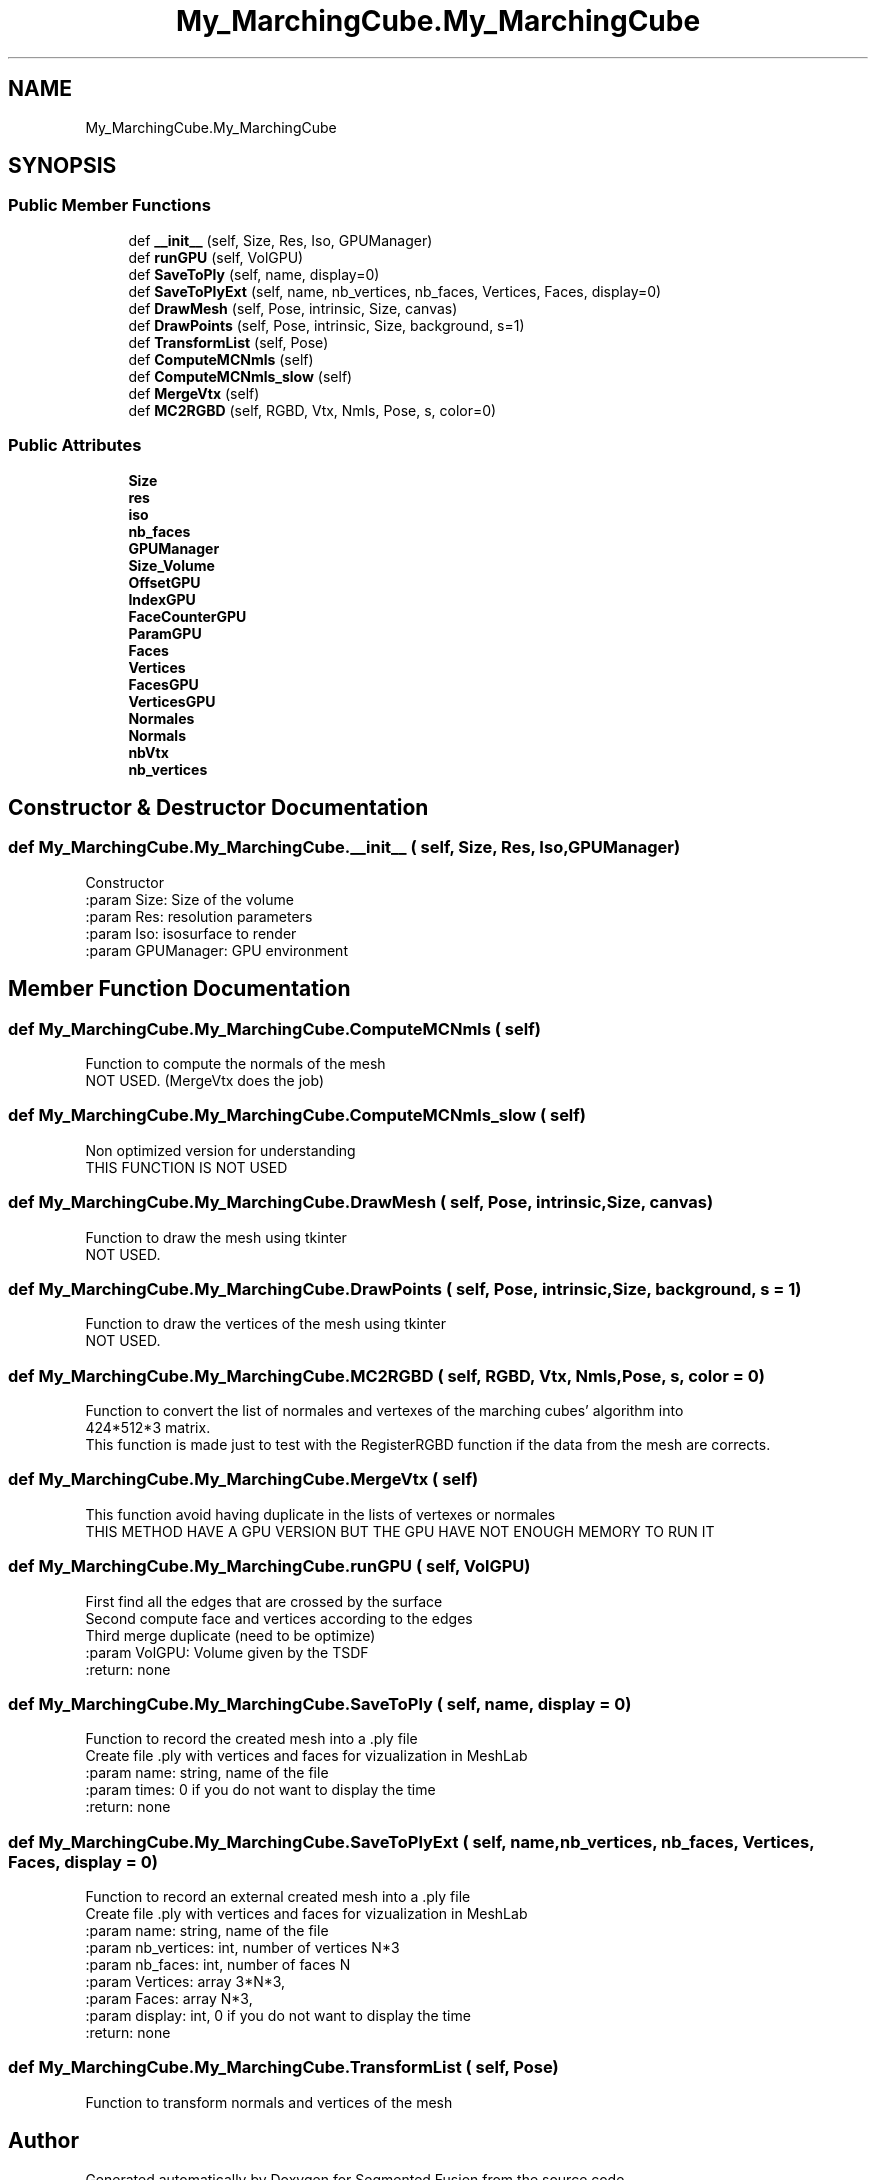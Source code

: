 .TH "My_MarchingCube.My_MarchingCube" 3 "Wed Aug 9 2017" "Version v0.7" "Segmented Fusion" \" -*- nroff -*-
.ad l
.nh
.SH NAME
My_MarchingCube.My_MarchingCube
.SH SYNOPSIS
.br
.PP
.SS "Public Member Functions"

.in +1c
.ti -1c
.RI "def \fB__init__\fP (self, Size, Res, Iso, GPUManager)"
.br
.ti -1c
.RI "def \fBrunGPU\fP (self, VolGPU)"
.br
.ti -1c
.RI "def \fBSaveToPly\fP (self, name, display=0)"
.br
.ti -1c
.RI "def \fBSaveToPlyExt\fP (self, name, nb_vertices, nb_faces, Vertices, Faces, display=0)"
.br
.ti -1c
.RI "def \fBDrawMesh\fP (self, Pose, intrinsic, Size, canvas)"
.br
.ti -1c
.RI "def \fBDrawPoints\fP (self, Pose, intrinsic, Size, background, s=1)"
.br
.ti -1c
.RI "def \fBTransformList\fP (self, Pose)"
.br
.ti -1c
.RI "def \fBComputeMCNmls\fP (self)"
.br
.ti -1c
.RI "def \fBComputeMCNmls_slow\fP (self)"
.br
.ti -1c
.RI "def \fBMergeVtx\fP (self)"
.br
.ti -1c
.RI "def \fBMC2RGBD\fP (self, RGBD, Vtx, Nmls, Pose, s, color=0)"
.br
.in -1c
.SS "Public Attributes"

.in +1c
.ti -1c
.RI "\fBSize\fP"
.br
.ti -1c
.RI "\fBres\fP"
.br
.ti -1c
.RI "\fBiso\fP"
.br
.ti -1c
.RI "\fBnb_faces\fP"
.br
.ti -1c
.RI "\fBGPUManager\fP"
.br
.ti -1c
.RI "\fBSize_Volume\fP"
.br
.ti -1c
.RI "\fBOffsetGPU\fP"
.br
.ti -1c
.RI "\fBIndexGPU\fP"
.br
.ti -1c
.RI "\fBFaceCounterGPU\fP"
.br
.ti -1c
.RI "\fBParamGPU\fP"
.br
.ti -1c
.RI "\fBFaces\fP"
.br
.ti -1c
.RI "\fBVertices\fP"
.br
.ti -1c
.RI "\fBFacesGPU\fP"
.br
.ti -1c
.RI "\fBVerticesGPU\fP"
.br
.ti -1c
.RI "\fBNormales\fP"
.br
.ti -1c
.RI "\fBNormals\fP"
.br
.ti -1c
.RI "\fBnbVtx\fP"
.br
.ti -1c
.RI "\fBnb_vertices\fP"
.br
.in -1c
.SH "Constructor & Destructor Documentation"
.PP 
.SS "def My_MarchingCube\&.My_MarchingCube\&.__init__ ( self,  Size,  Res,  Iso,  GPUManager)"

.PP
.nf
Constructor
:param Size: Size of the volume
:param Res: resolution parameters
:param Iso: isosurface to render
:param GPUManager: GPU environment

.fi
.PP
 
.SH "Member Function Documentation"
.PP 
.SS "def My_MarchingCube\&.My_MarchingCube\&.ComputeMCNmls ( self)"

.PP
.nf
    Function to compute the normals of the mesh
    NOT USED. (MergeVtx does the job)

.fi
.PP
 
.SS "def My_MarchingCube\&.My_MarchingCube\&.ComputeMCNmls_slow ( self)"

.PP
.nf
Non optimized version for understanding
THIS FUNCTION IS NOT USED

.fi
.PP
 
.SS "def My_MarchingCube\&.My_MarchingCube\&.DrawMesh ( self,  Pose,  intrinsic,  Size,  canvas)"

.PP
.nf
    Function to draw the mesh using tkinter
    NOT USED.

.fi
.PP
 
.SS "def My_MarchingCube\&.My_MarchingCube\&.DrawPoints ( self,  Pose,  intrinsic,  Size,  background,  s = \fC1\fP)"

.PP
.nf
    Function to draw the vertices of the mesh using tkinter
    NOT USED.

.fi
.PP
 
.SS "def My_MarchingCube\&.My_MarchingCube\&.MC2RGBD ( self,  RGBD,  Vtx,  Nmls,  Pose,  s,  color = \fC0\fP)"

.PP
.nf
    Function to convert the list of normales and vertexes of the marching cubes' algorithm into
    424*512*3 matrix.
    This function is made just to test with the RegisterRGBD function if the data from the mesh are corrects.

.fi
.PP
 
.SS "def My_MarchingCube\&.My_MarchingCube\&.MergeVtx ( self)"

.PP
.nf
This function avoid having duplicate in the lists of vertexes or normales
THIS METHOD HAVE A GPU VERSION BUT THE GPU HAVE NOT ENOUGH MEMORY TO RUN IT

.fi
.PP
 
.SS "def My_MarchingCube\&.My_MarchingCube\&.runGPU ( self,  VolGPU)"

.PP
.nf
First find all the edges that are crossed by the surface
Second compute face and vertices according to the edges
Third merge duplicate (need to be optimize)
:param VolGPU: Volume given by the TSDF
:return: none

.fi
.PP
 
.SS "def My_MarchingCube\&.My_MarchingCube\&.SaveToPly ( self,  name,  display = \fC0\fP)"

.PP
.nf
Function to record the created mesh into a .ply file
Create file .ply with vertices and faces for vizualization in MeshLab
:param name: string, name of the file
:param times: 0 if you do not want to display the time
:return: none

.fi
.PP
 
.SS "def My_MarchingCube\&.My_MarchingCube\&.SaveToPlyExt ( self,  name,  nb_vertices,  nb_faces,  Vertices,  Faces,  display = \fC0\fP)"

.PP
.nf
Function to record an external created mesh into a .ply file
Create file .ply with vertices and faces for vizualization in MeshLab
:param name: string, name of the file
:param nb_vertices: int, number of vertices N*3
:param nb_faces: int, number of faces N
:param Vertices: array 3*N*3,
:param Faces: array N*3,
:param display: int, 0 if you do not want to display the time
:return: none

.fi
.PP
 
.SS "def My_MarchingCube\&.My_MarchingCube\&.TransformList ( self,  Pose)"

.PP
.nf
    Function to transform normals and vertices of the mesh

.fi
.PP
 

.SH "Author"
.PP 
Generated automatically by Doxygen for Segmented Fusion from the source code\&.
